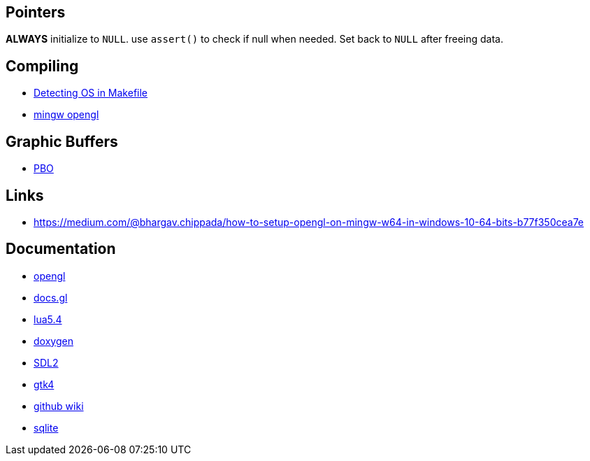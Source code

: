== Pointers
*ALWAYS* initialize to `NULL`. use `assert()` to check if null when needed. Set back
to `NULL` after freeing data.

== Compiling
- https://stackoverflow.com/questions/714100/os-detecting-makefile#12099167[Detecting OS in Makefile]
- https://medium.com/@bhargav.chippada/how-to-setup-opengl-on-mingw-w64-in-windows-10-64-bits-b77f350cea7e[mingw opengl]

== Graphic Buffers
- https://www.songho.ca/opengl/gl_pbo.html[PBO]

== Links
- https://medium.com/@bhargav.chippada/how-to-setup-opengl-on-mingw-w64-in-windows-10-64-bits-b77f350cea7e

== Documentation
- https://www.khronos.org/opengl/wiki/Image_Load_Store[opengl]
- https://docs.gl/gl4/glClearColor[docs.gl]
- https://www.lua.org/manual/5.4/[lua5.4]
- https://www.doxygen.nl/manual/docblocks.html[doxygen]
- https://wiki.libsdl.org/SDL2/FrontPage[SDL2]
- https://docs.gtk.org/gtk4/[gtk4]
- https://docs.github.com/en/communities/documenting-your-project-with-wikis/about-wikis[github wiki]
- https://sqlite.org/docs.html[sqlite]
